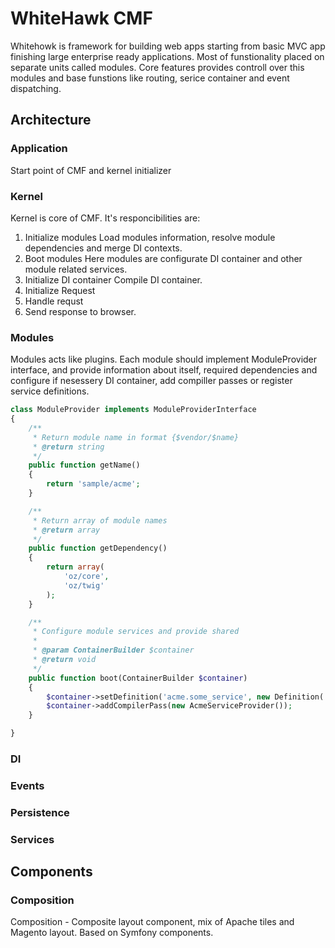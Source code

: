* WhiteHawk CMF
  Whitehowk is framework for building web apps starting from basic MVC app
  finishing large enterprise ready applications. Most of funstionality placed on
  separate units called modules. Core features provides controll over this modules
  and base funstions like routing, serice container and event dispatching.
  
** Architecture

*** Application
    Start point of CMF and kernel initializer
*** Kernel
    Kernel is core of CMF. It's responcibilities are:
    1. Initialize modules
       Load modules information, resolve module dependencies and merge DI contexts.
    2. Boot modules
       Here modules are configurate DI container and other module related services.
    3. Initialize DI container
       Compile DI container.
    4. Initialize Request
    5. Handle requst
    6. Send response to browser.

*** Modules
    Modules acts like plugins. Each module should implement ModuleProvider interface,
    and provide information about itself, required dependencies and configure 
    if nesessery DI container, add compiller passes or register service definitions.
    #+BEGIN_SRC php 
      class ModuleProvider implements ModuleProviderInterface
      {
          /**
           ,* Return module name in format {$vendor/$name}
           ,* @return string
           ,*/
          public function getName()
          {
              return 'sample/acme';
          }
      
          /**
           ,* Return array of module names
           ,* @return array
           ,*/
          public function getDependency()
          {
              return array(
                  'oz/core',
                  'oz/twig'
              );
          }
      
          /**
           ,* Configure module services and provide shared
           ,*
           ,* @param ContainerBuilder $container
           ,* @return void
           ,*/
          public function boot(ContainerBuilder $container)
          {
              $container->setDefinition('acme.some_service', new Definition('Acme\SomeService'));
              $container->addCompilerPass(new AcmeServiceProvider());
          }
      
      }
    #+END_SRC

*** DI

*** Events

*** Persistence

*** Services

** Components

*** Composition
    Composition - Composite layout component, mix of Apache tiles and Magento layout.
    Based on Symfony components. 

    
